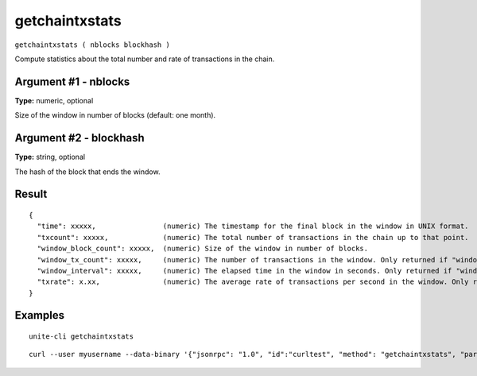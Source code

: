 .. Copyright (c) 2018 The Unit-e developers
   Distributed under the MIT software license, see the accompanying
   file LICENSE or https://opensource.org/licenses/MIT.

getchaintxstats
---------------

``getchaintxstats ( nblocks blockhash )``

Compute statistics about the total number and rate of transactions in the chain.

Argument #1 - nblocks
~~~~~~~~~~~~~~~~~~~~~

**Type:** numeric, optional

Size of the window in number of blocks (default: one month).

Argument #2 - blockhash
~~~~~~~~~~~~~~~~~~~~~~~

**Type:** string, optional

The hash of the block that ends the window.

Result
~~~~~~

::

  {
    "time": xxxxx,                (numeric) The timestamp for the final block in the window in UNIX format.
    "txcount": xxxxx,             (numeric) The total number of transactions in the chain up to that point.
    "window_block_count": xxxxx,  (numeric) Size of the window in number of blocks.
    "window_tx_count": xxxxx,     (numeric) The number of transactions in the window. Only returned if "window_block_count" is > 0.
    "window_interval": xxxxx,     (numeric) The elapsed time in the window in seconds. Only returned if "window_block_count" is > 0.
    "txrate": x.xx,               (numeric) The average rate of transactions per second in the window. Only returned if "window_interval" is > 0.
  }

Examples
~~~~~~~~

::

  unite-cli getchaintxstats

::

  curl --user myusername --data-binary '{"jsonrpc": "1.0", "id":"curltest", "method": "getchaintxstats", "params": [2016] }' -H 'content-type: text/plain;' http://127.0.0.1:7181/

